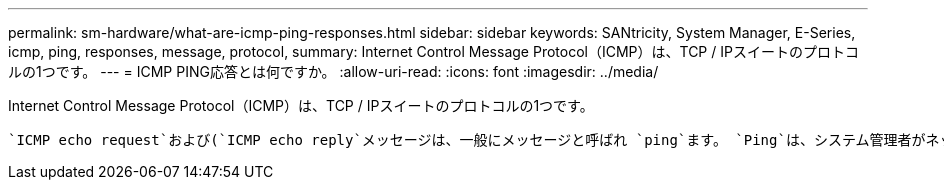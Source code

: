 ---
permalink: sm-hardware/what-are-icmp-ping-responses.html 
sidebar: sidebar 
keywords: SANtricity, System Manager, E-Series, icmp, ping, responses, message, protocol, 
summary: Internet Control Message Protocol（ICMP）は、TCP / IPスイートのプロトコルの1つです。 
---
= ICMP PING応答とは何ですか。
:allow-uri-read: 
:icons: font
:imagesdir: ../media/


[role="lead"]
Internet Control Message Protocol（ICMP）は、TCP / IPスイートのプロトコルの1つです。

 `ICMP echo request`および(`ICMP echo reply`メッセージは、一般にメッセージと呼ばれ `ping`ます。 `Ping`は、システム管理者がネットワークデバイス間の接続を手動でテストしたり、ネットワーク遅延やパケット損失をテストしたりするために使用するトラブルシューティングツールです。このコマンドは `ping`、をネットワーク上のデバイスに送信します。デバイスは(`ICMP echo reply` (`ICMP echo reply`、すべてのデバイスでを無効にして、権限のないユーザがデバイスを検出しにくくするようにする必要があります。企業のネットワークセキュリティポリシーでは、が `ICMP echo request`要求される場合があり `ping`ます）。
